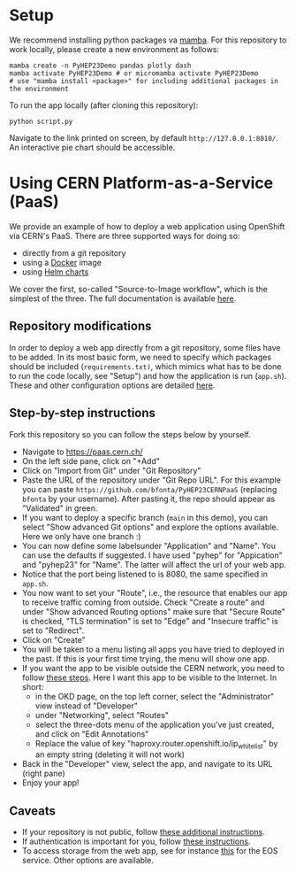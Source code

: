 
* Setup

We recommend installing python packages va [[https://mamba.readthedocs.io/en/latest/index.html][mamba]]. For this repository to work locally, please create a new environment as follows:

#+BEGIN_SRC shell
mamba create -n PyHEP23Demo pandas plotly dash
mamba activate PyHEP23Demo # or micromamba activate PyHEP23Demo
# use "mamba install <package>" for including additional packages in the environment
#+END_SRC

To run the app locally (after cloning this repository):

#+BEGIN_SRC shell
python script.py
#+END_SRC

Navigate to the link printed on screen, by default =http://127.0.0.1:8010/=. An interactive pie chart should be accessible.

* Using CERN Platform-as-a-Service (PaaS)

We provide an example of how to deploy a web application using OpenShift via CERN's PaaS. There are three supported ways for doing so:

+ directly from a git repository
+ using a [[https://www.docker.com/][Docker]] image
+ using [[https://helm.sh/docs/topics/charts/][Helm charts]]

We cover the first, so-called "Source-to-Image workflow", which is the simplest of the three. The full documentation is available [[https://paas.docs.cern.ch/][here]].

** Repository modifications

In order to deploy a web app directly from a git repository, some files have to be added. In its most basic form, we need to specify which packages should be included (~requirements.txt)~, which mimics what has to be done to run the code locally, see "Setup") and how the application is run (~app.sh~). These and other configuration options are detailed [[https://github.com/kubesphere/s2i-python-container/tree/master/3.8][here]].

** Step-by-step instructions

Fork this repository so you can follow the steps below by yourself.

+ Navigate to https://paas.cern.ch/
+ On the left side pane, click on "+Add"
+ Click on "Import from Git" under "Git Repository"
+ Paste the URL of the repository under "Git Repo URL". For this example you can paste ~https://github.com/bfonta/PyHEP23CERNPaaS~ (replacing ~bfonta~ by your username). After pasting it, the repo should appear as "Validated" in green.
+ If you want to deploy a specific branch (~main~ in this demo), you can select "Show advanced Git options" and explore the options available. Here we only have one branch :)
+ You can now define some labelsunder "Application" and "Name". You can use the defaults if suggested. I have used "pyhep" for "Appication" and "pyhep23" for "Name". The latter will affect the url of your web app.
+ Notice that the port being listened to is 8080, the same specified in ~app.sh~.
+ You now want to set your "Route", i.e., the resource that enables our app to receive traffic coming from outside. Check "Create a route" and under "Show advanced Routing options" make sure that "Secure Route" is checked, "TLS termination" is set to "Edge" and "Insecure traffic" is set to "Redirect".
+ Click on "Create"
+ You will be taken to a menu listing all apps you have tried to deployed in the past. If this is your first time trying, the menu will show one app.
+ If you want the app to be visible outside the CERN network, you need to follow [[https://paas.docs.cern.ch/5._Exposing_The_Application/2-network-visibility/][these steps]]. Here I want this app to be visible to the Internet. In short:
  + in the OKD page, on the top left corner, select the "Administrator" view instead of "Developer"
  + under "Networking", select "Routes"
  + select the three-dots menu of the application you've just created, and click on "Edit Annotations"
  + Replace the value of key "haproxy.router.openshift.io/ip_whitelist" by an empty string (deleting it will not work)
+ Back in the "Developer" view, select the app, and navigate to its URL (right pane)
+ Enjoy your app!

** Caveats

+ If your repository is not public, follow [[https://paas.docs.cern.ch/2._Deploy_Applications/Deploy_From_Git_Repository/2-deploy-s2i-app/#allow-openshift-to-access-a-protected-git-repository][these additional instructions]].
+ If authentication is important for you, follow [[https://paas.docs.cern.ch/4._CERN_Authentication/1-use-cern-sso/][these instructions]].
+ To access storage from the web app, see for instance [[https://paas.docs.cern.ch/3._Storage/eos/][this]] for the EOS service. Other options are available.
